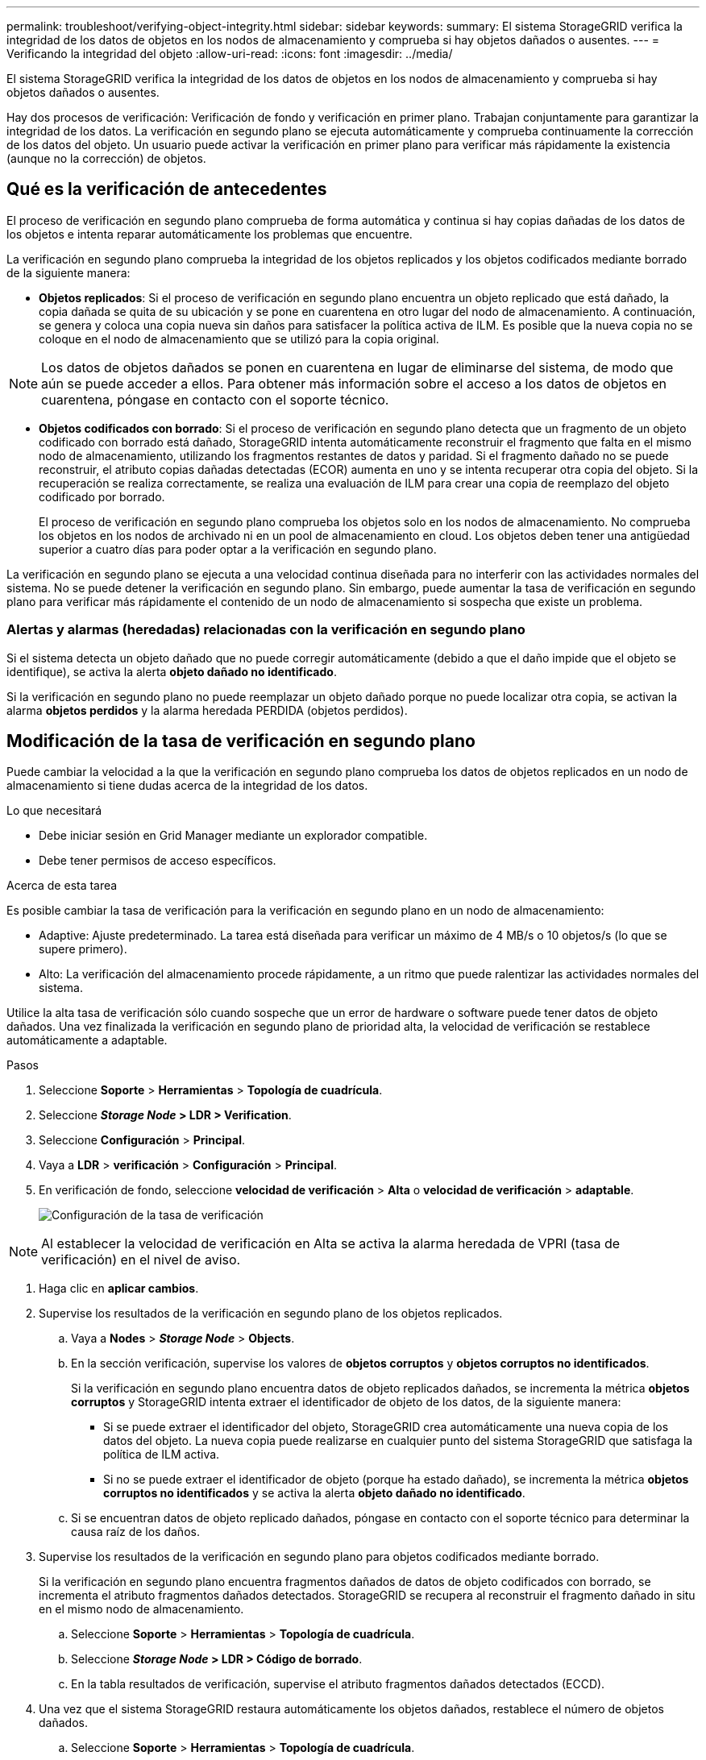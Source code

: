 ---
permalink: troubleshoot/verifying-object-integrity.html 
sidebar: sidebar 
keywords:  
summary: El sistema StorageGRID verifica la integridad de los datos de objetos en los nodos de almacenamiento y comprueba si hay objetos dañados o ausentes. 
---
= Verificando la integridad del objeto
:allow-uri-read: 
:icons: font
:imagesdir: ../media/


[role="lead"]
El sistema StorageGRID verifica la integridad de los datos de objetos en los nodos de almacenamiento y comprueba si hay objetos dañados o ausentes.

Hay dos procesos de verificación: Verificación de fondo y verificación en primer plano. Trabajan conjuntamente para garantizar la integridad de los datos. La verificación en segundo plano se ejecuta automáticamente y comprueba continuamente la corrección de los datos del objeto. Un usuario puede activar la verificación en primer plano para verificar más rápidamente la existencia (aunque no la corrección) de objetos.



== Qué es la verificación de antecedentes

El proceso de verificación en segundo plano comprueba de forma automática y continua si hay copias dañadas de los datos de los objetos e intenta reparar automáticamente los problemas que encuentre.

La verificación en segundo plano comprueba la integridad de los objetos replicados y los objetos codificados mediante borrado de la siguiente manera:

* *Objetos replicados*: Si el proceso de verificación en segundo plano encuentra un objeto replicado que está dañado, la copia dañada se quita de su ubicación y se pone en cuarentena en otro lugar del nodo de almacenamiento. A continuación, se genera y coloca una copia nueva sin daños para satisfacer la política activa de ILM. Es posible que la nueva copia no se coloque en el nodo de almacenamiento que se utilizó para la copia original.



NOTE: Los datos de objetos dañados se ponen en cuarentena en lugar de eliminarse del sistema, de modo que aún se puede acceder a ellos. Para obtener más información sobre el acceso a los datos de objetos en cuarentena, póngase en contacto con el soporte técnico.

* *Objetos codificados con borrado*: Si el proceso de verificación en segundo plano detecta que un fragmento de un objeto codificado con borrado está dañado, StorageGRID intenta automáticamente reconstruir el fragmento que falta en el mismo nodo de almacenamiento, utilizando los fragmentos restantes de datos y paridad. Si el fragmento dañado no se puede reconstruir, el atributo copias dañadas detectadas (ECOR) aumenta en uno y se intenta recuperar otra copia del objeto. Si la recuperación se realiza correctamente, se realiza una evaluación de ILM para crear una copia de reemplazo del objeto codificado por borrado.
+
El proceso de verificación en segundo plano comprueba los objetos solo en los nodos de almacenamiento. No comprueba los objetos en los nodos de archivado ni en un pool de almacenamiento en cloud. Los objetos deben tener una antigüedad superior a cuatro días para poder optar a la verificación en segundo plano.



La verificación en segundo plano se ejecuta a una velocidad continua diseñada para no interferir con las actividades normales del sistema. No se puede detener la verificación en segundo plano. Sin embargo, puede aumentar la tasa de verificación en segundo plano para verificar más rápidamente el contenido de un nodo de almacenamiento si sospecha que existe un problema.



=== Alertas y alarmas (heredadas) relacionadas con la verificación en segundo plano

Si el sistema detecta un objeto dañado que no puede corregir automáticamente (debido a que el daño impide que el objeto se identifique), se activa la alerta *objeto dañado no identificado*.

Si la verificación en segundo plano no puede reemplazar un objeto dañado porque no puede localizar otra copia, se activan la alarma *objetos perdidos* y la alarma heredada PERDIDA (objetos perdidos).



== Modificación de la tasa de verificación en segundo plano

Puede cambiar la velocidad a la que la verificación en segundo plano comprueba los datos de objetos replicados en un nodo de almacenamiento si tiene dudas acerca de la integridad de los datos.

.Lo que necesitará
* Debe iniciar sesión en Grid Manager mediante un explorador compatible.
* Debe tener permisos de acceso específicos.


.Acerca de esta tarea
Es posible cambiar la tasa de verificación para la verificación en segundo plano en un nodo de almacenamiento:

* Adaptive: Ajuste predeterminado. La tarea está diseñada para verificar un máximo de 4 MB/s o 10 objetos/s (lo que se supere primero).
* Alto: La verificación del almacenamiento procede rápidamente, a un ritmo que puede ralentizar las actividades normales del sistema.


Utilice la alta tasa de verificación sólo cuando sospeche que un error de hardware o software puede tener datos de objeto dañados. Una vez finalizada la verificación en segundo plano de prioridad alta, la velocidad de verificación se restablece automáticamente a adaptable.

.Pasos
. Seleccione *Soporte* > *Herramientas* > *Topología de cuadrícula*.
. Seleccione *_Storage Node_ > LDR > Verification*.
. Seleccione *Configuración* > *Principal*.
. Vaya a *LDR* > *verificación* > *Configuración* > *Principal*.
. En verificación de fondo, seleccione *velocidad de verificación* > *Alta* o *velocidad de verificación* > *adaptable*.
+
image::../media/background_verification_rate.png[Configuración de la tasa de verificación]




NOTE: Al establecer la velocidad de verificación en Alta se activa la alarma heredada de VPRI (tasa de verificación) en el nivel de aviso.

. Haga clic en *aplicar cambios*.
. Supervise los resultados de la verificación en segundo plano de los objetos replicados.
+
.. Vaya a *Nodes* > *_Storage Node_* > *Objects*.
.. En la sección verificación, supervise los valores de *objetos corruptos* y *objetos corruptos no identificados*.
+
Si la verificación en segundo plano encuentra datos de objeto replicados dañados, se incrementa la métrica *objetos corruptos* y StorageGRID intenta extraer el identificador de objeto de los datos, de la siguiente manera:

+
*** Si se puede extraer el identificador del objeto, StorageGRID crea automáticamente una nueva copia de los datos del objeto. La nueva copia puede realizarse en cualquier punto del sistema StorageGRID que satisfaga la política de ILM activa.
*** Si no se puede extraer el identificador de objeto (porque ha estado dañado), se incrementa la métrica *objetos corruptos no identificados* y se activa la alerta *objeto dañado no identificado*.


.. Si se encuentran datos de objeto replicado dañados, póngase en contacto con el soporte técnico para determinar la causa raíz de los daños.


. Supervise los resultados de la verificación en segundo plano para objetos codificados mediante borrado.
+
Si la verificación en segundo plano encuentra fragmentos dañados de datos de objeto codificados con borrado, se incrementa el atributo fragmentos dañados detectados. StorageGRID se recupera al reconstruir el fragmento dañado in situ en el mismo nodo de almacenamiento.

+
.. Seleccione *Soporte* > *Herramientas* > *Topología de cuadrícula*.
.. Seleccione *_Storage Node_ > LDR > Código de borrado*.
.. En la tabla resultados de verificación, supervise el atributo fragmentos dañados detectados (ECCD).


. Una vez que el sistema StorageGRID restaura automáticamente los objetos dañados, restablece el número de objetos dañados.
+
.. Seleccione *Soporte* > *Herramientas* > *Topología de cuadrícula*.
.. Seleccione *_Storage Node_ > LDR > Verification > Configuration*.
.. Seleccione *Restablecer recuento de objetos dañados*.
.. Haga clic en *aplicar cambios*.


. Si está seguro de que los objetos en cuarentena no son necesarios, puede eliminarlos.



NOTE: Si se activó la alerta *objetos perdidos* o la alarma heredada PERDIDA (objetos perdidos), es posible que el soporte técnico desee tener acceso a los objetos en cuarentena para ayudar a depurar el problema subyacente o intentar recuperar datos.

. Seleccione *Soporte* > *Herramientas* > *Topología de cuadrícula*.
. Seleccione *_Storage Node_* > *LDR* > *Verification* > *Configuration*.
. Seleccione *Eliminar objetos en cuarentena*.
. Haga clic en *aplicar cambios*.




== Qué es la verificación en primer plano

La verificación en primer plano es un proceso iniciado por el usuario que comprueba si todos los datos de objeto esperados existen en un nodo de almacenamiento. La verificación en primer plano se utiliza para verificar la integridad de un dispositivo de almacenamiento.

La verificación en primer plano es una alternativa más rápida a la verificación en segundo plano que comprueba la existencia, pero no la integridad, de datos de objetos en un nodo de almacenamiento. Si la verificación en primer plano encuentra que faltan muchos elementos, puede que haya un problema con todo o parte de un dispositivo de almacenamiento asociado al nodo de almacenamiento.

La verificación en primer plano comprueba tanto los datos de objeto replicados como los de objeto con código de borrado como los siguientes:

* *Objetos replicados*: Si falta una copia de los datos del objeto replicado, StorageGRID intenta automáticamente sustituir la copia de las copias almacenadas en otro lugar del sistema. El nodo de almacenamiento ejecuta una copia existente a través de una evaluación de ILM, que determina que ya no se cumple la política actual de ILM para este objeto, ya que la copia que falta ya no existe en la ubicación esperada. Se genera una copia nueva y se coloca para satisfacer la política de ILM activa del sistema. Es posible que esta nueva copia no se coloque en la misma ubicación en la que se guardó la copia que falta.
* *Objetos codificados con borrado*: Si falta un fragmento de un objeto codificado con borrado, StorageGRID intenta automáticamente reconstruir el fragmento que falta en el mismo nodo de almacenamiento utilizando los fragmentos restantes. Si el fragmento que falta no se puede reconstruir (porque se han perdido demasiados fragmentos), el atributo copias dañadas detectadas (ECOR) aumenta en uno. A continuación, ILM intenta encontrar otra copia del objeto, que puede usar para generar una nueva copia codificada por borrado.
+
Si la verificación en primer plano identifica un problema con la codificación de borrado en un volumen de almacenamiento, la tarea de verificación en primer plano se suspende con un mensaje de error que identifica el volumen afectado. Debe realizar un procedimiento de recuperación de todos los volúmenes de almacenamiento afectados.



Si no se encuentran otras copias de un objeto replicado que falta o un objeto dañado con código de borrado en la cuadrícula, se activan la alerta *objetos perdidos* y la alarma heredada PERDIDA (objetos perdidos).



== Ejecutando verificación en primer plano

La verificación en primer plano le permite verificar la existencia de datos en un nodo de almacenamiento. Los datos de objeto ausentes pueden indicar que existe un problema con el dispositivo de almacenamiento subyacente.

.Lo que necesitará
* Debe asegurarse de que no se estén ejecutando las siguientes tareas de cuadrícula:
+
** Expansión de cuadrícula: Agregar servidor (GEXP) al agregar un nodo de almacenamiento
** Retirada del nodo de almacenamiento (LDCM) en el mismo nodo de almacenamiento Si estas tareas de cuadrícula están en ejecución, espere a que finalice o libere su bloqueo.


* Se aseguró de que el almacenamiento esté en línea. (Seleccione *Soporte* > *Herramientas* > *Topología de cuadrícula*. A continuación, seleccione *_Storage Node_* > *LDR* > *Storage* > *Overview* > *Main*. Asegúrese de que *Estado de almacenamiento - corriente* está en línea.)
* Comprobó que los siguientes procedimientos de recuperación no se están ejecutando en el mismo nodo de almacenamiento:
+
** Recuperación de un volumen de almacenamiento con fallos
** Recuperación de un nodo de almacenamiento con un error en la verificación primer plano de la unidad del sistema no proporciona información útil mientras los procedimientos de recuperación están en curso.




.Acerca de esta tarea
La verificación en primer plano busca los datos del objeto replicado que faltan y los datos del objeto con código de borrado que faltan:

* Si la verificación en primer plano encuentra grandes cantidades de datos de objetos que faltan, es probable que haya un problema con el almacenamiento del nodo de almacenamiento que se deba investigar y solucionar.
* Si la verificación en primer plano encuentra un error de almacenamiento asociado con datos codificados de borrado, lo notificará. Debe realizar una recuperación del volumen de almacenamiento para reparar el error.


Puede configurar la verificación en primer plano para comprobar todos los almacenes de objetos de un nodo de almacenamiento o sólo los almacenes de objetos específicos.

Si la verificación en primer plano encuentra datos de objeto que faltan, el sistema StorageGRID intenta reemplazarlo. Si no se puede hacer una copia de reemplazo, puede activarse la alarma PÉRDIDA (objetos perdidos).

La verificación en primer plano genera una tarea de cuadrícula verificación en primer plano de LDR que, en función del número de objetos almacenados en un nodo de almacenamiento, puede tardar días o semanas en completarse. Es posible seleccionar varios nodos de almacenamiento al mismo tiempo; sin embargo, estas tareas de grid no se ejecutan simultáneamente. En su lugar, se ponen en cola y se ejecutan una después de la otra hasta que finalice. Cuando la verificación en primer plano está en curso en un nodo de almacenamiento, no puede iniciar otra tarea de verificación en primer plano en ese mismo nodo de almacenamiento aunque la opción de verificar volúmenes adicionales pueda parecer estar disponible para el nodo de almacenamiento.

Si un nodo de almacenamiento distinto del que se está ejecutando la verificación en primer plano se desconecta, la tarea de cuadrícula continúa ejecutándose hasta que el atributo *% completado* alcance el 99.99%. A continuación, el atributo *% completado* vuelve al 50% y espera a que el nodo de almacenamiento vuelva al estado en línea. Cuando el estado del nodo de almacenamiento vuelve a estar en línea, la tarea de cuadrícula verificación de primer plano LDR continúa hasta que se completa.

.Pasos
. Seleccione *_Storage Node_* > *LDR* > *Verification*.
. Seleccione *Configuración* > *Principal*.
. En *verificación de primer plano*, seleccione la casilla de verificación de cada ID de volumen de almacenamiento que desee verificar.
+
image::../media/foreground_verification_volume_id_selection.gif[Página Configuración de verificación en primer plano]

. Haga clic en *aplicar cambios*.
+
Espere a que la página se actualice y se recargará automáticamente antes de salir de la página. Una vez actualizados, los almacenes de objetos dejan de estar disponibles para su selección en ese nodo de almacenamiento.

+
Se genera una tarea de cuadrícula verificación de primer plano de LDR y se ejecuta hasta que se completa, se detiene o se cancela.

. Supervisar los objetos que faltan o los fragmentos que faltan:
+
.. Seleccione *_Storage Node_* > *LDR* > *Verification*.
.. En la ficha Descripción general en *resultados de verificación*, anote el valor de *objetos perdidos*.
+
*Nota*: El mismo valor se informa como *objetos perdidos* en la página Nodes. Vaya a *Nodes* > *_Storage Node_* y seleccione la ficha *objetos*.

+
Si el número de *objetos ausentes detectados* es grande (si faltan cientos de objetos), es probable que haya un problema con el almacenamiento del nodo de almacenamiento. Póngase en contacto con el soporte técnico.

.. Seleccione *_Storage Node_* > *LDR* > *código de borrado*.
.. En la ficha Descripción general en *resultados de verificación*, anote el valor de *fragmentos ausentes detectados*.
+
Si el número de *fragmentos ausentes detectados* es grande (si faltan cientos de fragmentos), es probable que haya un problema con el almacenamiento del nodo de almacenamiento. Póngase en contacto con el soporte técnico.



+
Si la verificación en primer plano no detecta un número importante de copias de objetos replicados que faltan o un número importante de fragmentos, el almacenamiento funciona con normalidad.

. Supervise la finalización de la tarea de la cuadrícula de verificación en primer plano:
+
.. Seleccione *Soporte* > *Herramientas* > *Topología de cuadrícula*. A continuación, seleccione *site* > *_Admin Node_* > *CMN* > *Grid Task* > *Overview* > *Main*.
.. Compruebe que la tarea de la cuadrícula de verificación en primer plano está progresando sin errores.
+
*Nota*: Se activa una alarma de nivel de aviso en el estado de la tarea de la cuadrícula (SCAS) si la tarea de la cuadrícula de verificación en primer plano se detiene.

.. Si la tarea de la cuadrícula se detiene con un `critical storage error`, recupere el volumen afectado y, a continuación, ejecute la verificación en primer plano en los volúmenes restantes para comprobar si hay errores adicionales.
+
*Atención*: Si la tarea de la cuadrícula de verificación en primer plano se detiene con el mensaje `Encountered a critical storage error in volume _volID_`, debe realizar el procedimiento para recuperar un volumen de almacenamiento fallido. Consulte las instrucciones de recuperación y mantenimiento.





.Después de terminar
Si aún tiene dudas sobre la integridad de los datos, vaya a *LDR* > *verificación* > *Configuración* > *Principal* y aumente la tasa de verificación de fondo. La verificación en segundo plano comprueba la corrección de todos los datos de objeto almacenados y repara cualquier problema que encuentre. Encontrar y reparar posibles problemas lo más rápidamente posible reduce el riesgo de pérdida de datos.

.Información relacionada
link:../maintain/index.html["Mantener  recuperar"]
